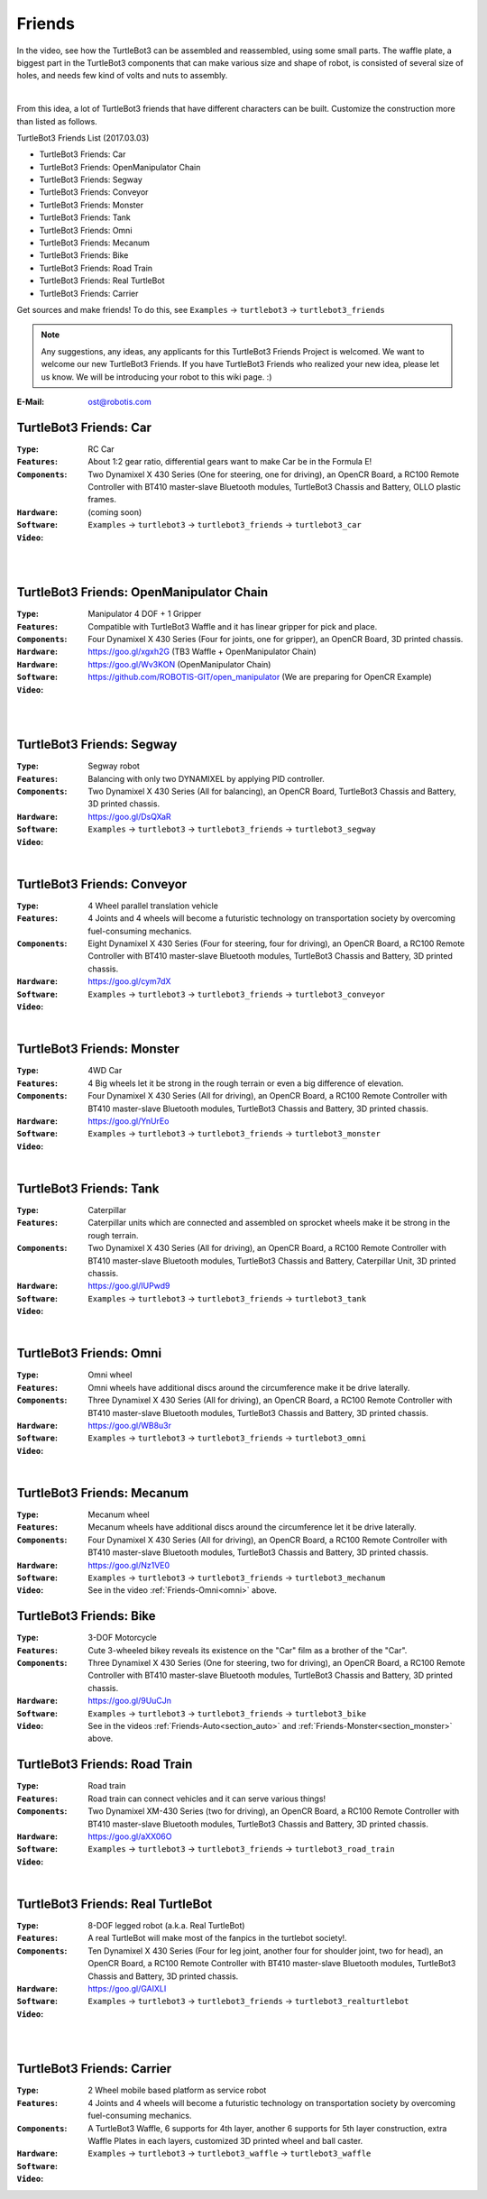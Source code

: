 Friends
=======

In the video, see how the TurtleBot3 can be assembled and reassembled, using some small parts. The waffle plate, a biggest part in the TurtleBot3 components that can make various size and shape of robot, is consisted of several size of holes, and needs few kind of volts and nuts to assembly.

.. raw:: html

  <iframe width="640" height="360" src="https://www.youtube.com/embed/o9d7NVC0A1Y" frameborder="0" allowfullscreen></iframe>

|

From this idea, a lot of TurtleBot3 friends that have different characters can be built. Customize the construction more than listed as follows.

TurtleBot3 Friends List (2017.03.03)

- TurtleBot3 Friends: Car
- TurtleBot3 Friends: OpenManipulator Chain
- TurtleBot3 Friends: Segway
- TurtleBot3 Friends: Conveyor
- TurtleBot3 Friends: Monster
- TurtleBot3 Friends: Tank
- TurtleBot3 Friends: Omni
- TurtleBot3 Friends: Mecanum
- TurtleBot3 Friends: Bike
- TurtleBot3 Friends: Road Train
- TurtleBot3 Friends: Real TurtleBot
- TurtleBot3 Friends: Carrier

.. image:: _static/friends/All_friends.jpg

Get sources and make friends! To do this, see ``Examples`` → ``turtlebot3`` → ``turtlebot3_friends``

.. image:: _static/friends/ide.png

.. NOTE:: Any suggestions, any ideas, any applicants for this TurtleBot3 Friends Project is welcomed. We want to welcome our new TurtleBot3 Friends. If you have TurtleBot3 Friends who realized your new idea, please let us know. We will be introducing your robot to this wiki page. :)

:E-Mail: ost@robotis.com

TurtleBot3 Friends: Car
------------------------

:``Type``: RC Car
:``Features``: About 1:2 gear ratio, differential gears want to make Car be in the Formula E!
:``Components``: Two Dynamixel X 430 Series (One for steering, one for driving), an OpenCR Board, a RC100 Remote Controller with BT410 master-slave Bluetooth modules, TurtleBot3 Chassis and Battery, OLLO plastic frames.
:``Hardware``: (coming soon)
:``Software``: ``Examples`` → ``turtlebot3`` → ``turtlebot3_friends`` → ``turtlebot3_car``
:``Video``:

.. _section_auto:

.. raw:: html

  <iframe width="640" height="360" src="https://www.youtube.com/embed/IkPexspUgKk" frameborder="0" allowfullscreen></iframe>

|

.. raw:: html

  <iframe width="640" height="360" src="https://www.youtube.com/embed/1V33iEu4ylw" frameborder="0" allowfullscreen></iframe>

|

TurtleBot3 Friends: OpenManipulator Chain
-----------------------------------------

.. image:: _static/friends/friends_open_manipulator_waffle.png

:``Type``: Manipulator 4 DOF + 1 Gripper
:``Features``: Compatible with TurtleBot3 Waffle and it has linear gripper for pick and place.
:``Components``: Four Dynamixel X 430 Series (Four for joints, one for gripper), an OpenCR Board, 3D printed chassis.
:``Hardware``: https://goo.gl/xgxh2G (TB3 Waffle + OpenManipulator Chain)
:``Hardware``: https://goo.gl/Wv3KON (OpenManipulator Chain)
:``Software``: https://github.com/ROBOTIS-GIT/open_manipulator (We are preparing for OpenCR Example)
:``Video``:

.. raw:: html

  <iframe width="640" height="360" src="https://www.youtube.com/embed/Qhvk5cnX2hM" frameborder="0" allowfullscreen></iframe>

|

.. raw:: html

  <iframe width="640" height="360" src="https://www.youtube.com/embed/qbht0ssv8M0" frameborder="0" allowfullscreen></iframe>

|

TurtleBot3 Friends: Segway
--------------------------

.. image:: _static/friends/friends_segway.png

:``Type``: Segway robot
:``Features``: Balancing with only two DYNAMIXEL by applying PID controller.
:``Components``: Two Dynamixel X 430 Series (All for balancing), an OpenCR Board, TurtleBot3 Chassis and Battery, 3D printed chassis.
:``Hardware``: https://goo.gl/DsQXaR
:``Software``: ``Examples`` → ``turtlebot3`` → ``turtlebot3_friends`` → ``turtlebot3_segway``
:``Video``:

.. raw:: html

  <iframe width="640" height="360" src="https://www.youtube.com/embed/VAY-0xBOE2g" frameborder="0" allowfullscreen></iframe>

|

TurtleBot3 Friends: Conveyor
----------------------------

.. image:: _static/friends/friends_conveyor.png

:``Type``: 4 Wheel parallel translation vehicle
:``Features``: 4 Joints and 4 wheels will become a futuristic technology on transportation society by overcoming fuel-consuming mechanics.
:``Components``: Eight Dynamixel X 430 Series (Four for steering, four for driving), an OpenCR Board, a RC100 Remote Controller with BT410 master-slave Bluetooth modules, TurtleBot3 Chassis and Battery, 3D printed chassis.
:``Hardware``: https://goo.gl/cym7dX
:``Software``: ``Examples`` → ``turtlebot3`` → ``turtlebot3_friends`` → ``turtlebot3_conveyor``
:``Video``:

.. raw:: html

  <iframe width="640" height="360" src="https://www.youtube.com/embed/uv2faO7GhXc" frameborder="0" allowfullscreen></iframe>

|

.. _section_monster:

TurtleBot3 Friends: Monster
---------------------------

.. image:: _static/friends/friends_monster.png

:``Type``: 4WD Car
:``Features``: 4 Big wheels let it be strong in the rough terrain or even a big difference of elevation.
:``Components``: Four Dynamixel X 430 Series (All for driving), an OpenCR Board, a RC100 Remote Controller with BT410 master-slave Bluetooth modules, TurtleBot3 Chassis and Battery, 3D printed chassis.
:``Hardware``: https://goo.gl/YnUrEo
:``Software``: ``Examples`` → ``turtlebot3`` → ``turtlebot3_friends`` → ``turtlebot3_monster``
:``Video``:

.. raw:: html

  <iframe width="640" height="360" src="https://www.youtube.com/embed/UqdwGLH1-cA" frameborder="0" allowfullscreen></iframe>

|

TurtleBot3 Friends: Tank
------------------------

.. image:: _static/friends/friends_tank.png

:``Type``: Caterpillar
:``Features``: Caterpillar units which are connected and assembled on sprocket wheels make it be strong in the rough terrain.
:``Components``: Two Dynamixel X 430 Series (All for driving), an OpenCR Board, a RC100 Remote Controller with BT410 master-slave Bluetooth modules, TurtleBot3 Chassis and Battery, Caterpillar Unit, 3D printed chassis.
:``Hardware``: https://goo.gl/IUPwd9
:``Software``: ``Examples`` → ``turtlebot3`` → ``turtlebot3_friends`` → ``turtlebot3_tank``
:``Video``:

.. raw:: html

  <iframe width="640" height="360" src="https://www.youtube.com/embed/vndnwpVEpVE" frameborder="0" allowfullscreen></iframe>

|

.. _section_omni:

TurtleBot3 Friends: Omni
------------------------

.. image:: _static/friends/friends_omni.png

:``Type``: Omni wheel
:``Features``: Omni wheels have additional discs around the circumference make it be drive laterally.
:``Components``: Three Dynamixel X 430 Series (All for driving), an OpenCR Board, a RC100 Remote Controller with BT410 master-slave Bluetooth modules, TurtleBot3 Chassis and Battery, 3D printed chassis.
:``Hardware``: https://goo.gl/WB8u3r
:``Software``: ``Examples`` → ``turtlebot3`` → ``turtlebot3_friends`` → ``turtlebot3_omni``
:``Video``:

.. raw:: html

  <iframe width="640" height="360" src="https://www.youtube.com/embed/r8wRACM_ZbE" frameborder="0" allowfullscreen></iframe>

|

TurtleBot3 Friends: Mecanum
---------------------------

.. image:: _static/friends/friends_mecanum.png

:``Type``: Mecanum wheel
:``Features``: Mecanum wheels have additional discs around the circumference let it be drive laterally.
:``Components``: Four Dynamixel X 430 Series (All for driving), an OpenCR Board, a RC100 Remote Controller with BT410 master-slave Bluetooth modules, TurtleBot3 Chassis and Battery, 3D printed chassis.
:``Hardware``: https://goo.gl/Nz1VE0
:``Software``: ``Examples`` → ``turtlebot3`` → ``turtlebot3_friends`` → ``turtlebot3_mechanum``
:``Video``: See in the video :ref:`Friends-Omni<omni>` above.

TurtleBot3 Friends: Bike
------------------------

.. image:: _static/friends/friends_bike.png

:``Type``: 3-DOF Motorcycle
:``Features``: Cute 3-wheeled bikey reveals its existence on the "Car" film as a brother of the "Car".
:``Components``: Three Dynamixel X 430 Series (One for steering, two for driving), an OpenCR Board, a RC100 Remote Controller with BT410 master-slave Bluetooth modules, TurtleBot3 Chassis and Battery, 3D printed chassis.
:``Hardware``: https://goo.gl/9UuCJn
:``Software``: ``Examples`` → ``turtlebot3`` → ``turtlebot3_friends`` → ``turtlebot3_bike``
:``Video``: See in the videos :ref:`Friends-Auto<section_auto>` and :ref:`Friends-Monster<section_monster>` above.

TurtleBot3 Friends: Road Train
------------------------------

.. image:: _static/friends/friends_road_train.png

:``Type``: Road train
:``Features``: Road train can connect vehicles and it can serve various things! 
:``Components``: Two Dynamixel XM-430 Series (two for driving), an OpenCR Board, a RC100 Remote Controller with BT410 master-slave Bluetooth modules, TurtleBot3 Chassis and Battery, 3D printed chassis.
:``Hardware``: https://goo.gl/aXX06O
:``Software``: ``Examples`` → ``turtlebot3`` → ``turtlebot3_friends`` → ``turtlebot3_road_train``
:``Video``:

.. raw:: html

  <iframe width="640" height="360" src="https://www.youtube.com/embed/uhkq1w4YoEE" frameborder="0" allowfullscreen></iframe>

|

TurtleBot3 Friends: Real TurtleBot
----------------------------------

.. image:: _static/friends/friends_real.png

:``Type``: 8-DOF legged robot (a.k.a. Real TurtleBot)
:``Features``: A real TurtleBot will make most of the fanpics in the turtlebot society!.
:``Components``: Ten Dynamixel X 430 Series (Four for leg joint, another four for shoulder joint, two for head), an OpenCR Board, a RC100 Remote Controller with BT410 master-slave Bluetooth modules, TurtleBot3 Chassis and Battery, 3D printed chassis.
:``Hardware``: https://goo.gl/GAIXLI
:``Software``: ``Examples`` → ``turtlebot3`` → ``turtlebot3_friends`` → ``turtlebot3_realturtlebot``
:``Video``:

.. raw:: html

  <iframe width="640" height="360" src="https://www.youtube.com/embed/KNWkAe0ob9g" frameborder="0" allowfullscreen></iframe>

|

.. raw:: html

  <iframe width="640" height="360" src="https://www.youtube.com/embed/vort-z9HDlU" frameborder="0" allowfullscreen></iframe>

|

TurtleBot3 Friends: Carrier
----------------------------

.. image::

:``Type``: 2 Wheel mobile based platform as service robot
:``Features``: 4 Joints and 4 wheels will become a futuristic technology on transportation society by overcoming fuel-consuming mechanics.
:``Components``: A TurtleBot3 Waffle, 6 supports for 4th layer, another 6 supports for 5th layer construction, extra Waffle Plates in each layers, customized 3D printed wheel and ball caster.
:``Hardware``:
:``Software``: ``Examples`` → ``turtlebot3`` → ``turtlebot3_waffle`` → ``turtlebot3_waffle``
:``Video``:

.. raw:: html
